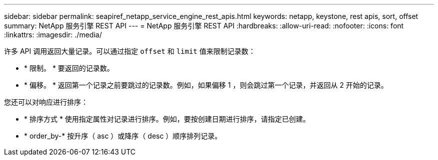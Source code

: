 ---
sidebar: sidebar 
permalink: seapiref_netapp_service_engine_rest_apis.html 
keywords: netapp, keystone, rest apis, sort, offset 
summary: NetApp 服务引擎 REST API 
---
= NetApp 服务引擎 REST API
:hardbreaks:
:allow-uri-read: 
:nofooter: 
:icons: font
:linkattrs: 
:imagesdir: ./media/


许多 API 调用返回大量记录。可以通过指定 `offset` 和 `limit` 值来限制记录数：

* * 限制。 * 要返回的记录数。
* * 偏移。 * 返回第一个记录之前要跳过的记录数。例如，如果偏移 1 ，则会跳过第一个记录，并返回从 2 开始的记录。


您还可以对响应进行排序：

* * 排序方式 * 使用指定属性对记录进行排序。例如，要按创建日期进行排序，请指定已创建。
* * order_by-* 按升序（ asc ）或降序（ desc ）顺序排列记录。

